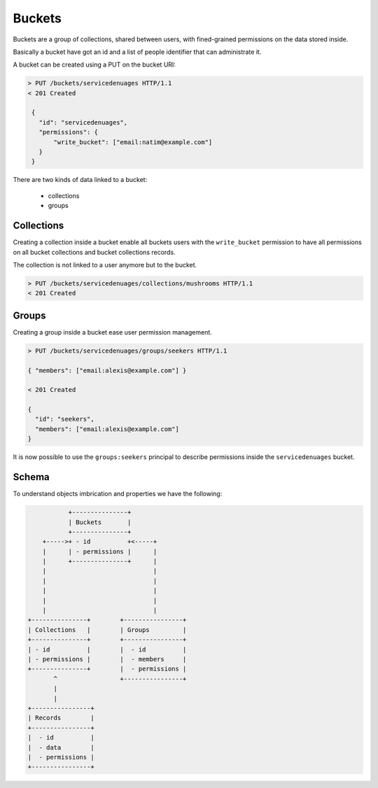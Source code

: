 Buckets
#######

.. _buckets:

Buckets are a group of collections, shared between users, with fined-grained
permissions on the data stored inside.

Basically a bucket have got an id and a list of people identifier that
can administrate it.

A bucket can be created using a PUT on the bucket URI:

.. code-block:: http

   > PUT /buckets/servicedenuages HTTP/1.1
   < 201 Created

    {
      "id": "servicedenuages",
      "permissions": {
          "write_bucket": ["email:natim@example.com"]
      }
    }


There are two kinds of data linked to a bucket:

 - collections
 - groups


Collections
===========

Creating a collection inside a bucket enable all buckets users with
the ``write_bucket`` permission to have all permissions on all bucket
collections and bucket collections records.

The collection is not linked to a user anymore but to the bucket.


.. code-block:: http

    > PUT /buckets/servicedenuages/collections/mushrooms HTTP/1.1
    < 201 Created


Groups
======

Creating a group inside a bucket ease user permission management.

.. code-block:: http

    > PUT /buckets/servicedenuages/groups/seekers HTTP/1.1

    { "members": ["email:alexis@example.com"] }

    < 201 Created

    {
      "id": "seekers",
      "members": ["email:alexis@example.com"]
    }

It is now possible to use the ``groups:seekers`` principal to describe
permissions inside the ``servicedenuages`` bucket.


Schema
======

To understand objects imbrication and properties we have the following:

.. code-block:: text

               +---------------+
               | Buckets       |
               +---------------+
        +----->+ - id          +<-----+
        |      | - permissions |      |
        |      +---------------+      |
        |                             |
        |                             |
        |                             |
        |                             |
        |                             |
    +---------------+        +----------------+
    | Collections   |        | Groups         |
    +---------------+        +----------------+
    | - id          |        |  - id          |
    | - permissions |        |  - members     |
    +---------------+        |  - permissions |
           ^                 +----------------+
           |
           |
    +----------------+
    | Records        |
    +----------------+
    |  - id          |
    |  - data        |
    |  - permissions |
    +----------------+
